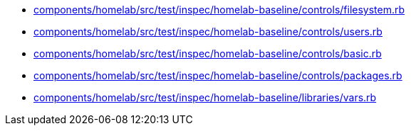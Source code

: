 * xref:AUTO-GENERATED:components/homelab/src/test/inspec/homelab-baseline/controls/filesystem-rb.adoc[components/homelab/src/test/inspec/homelab-baseline/controls/filesystem.rb]
* xref:AUTO-GENERATED:components/homelab/src/test/inspec/homelab-baseline/controls/users-rb.adoc[components/homelab/src/test/inspec/homelab-baseline/controls/users.rb]
* xref:AUTO-GENERATED:components/homelab/src/test/inspec/homelab-baseline/controls/basic-rb.adoc[components/homelab/src/test/inspec/homelab-baseline/controls/basic.rb]
* xref:AUTO-GENERATED:components/homelab/src/test/inspec/homelab-baseline/controls/packages-rb.adoc[components/homelab/src/test/inspec/homelab-baseline/controls/packages.rb]
* xref:AUTO-GENERATED:components/homelab/src/test/inspec/homelab-baseline/libraries/vars-rb.adoc[components/homelab/src/test/inspec/homelab-baseline/libraries/vars.rb]
